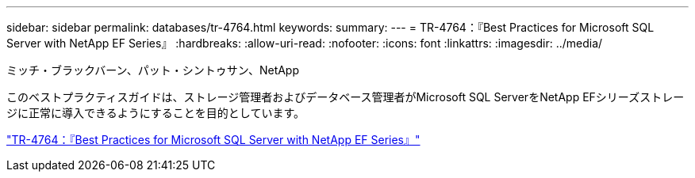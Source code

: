 ---
sidebar: sidebar 
permalink: databases/tr-4764.html 
keywords:  
summary:  
---
= TR-4764：『Best Practices for Microsoft SQL Server with NetApp EF Series』
:hardbreaks:
:allow-uri-read: 
:nofooter: 
:icons: font
:linkattrs: 
:imagesdir: ../media/


ミッチ・ブラックバーン、パット・シントゥサン、NetApp

[role="lead"]
このベストプラクティスガイドは、ストレージ管理者およびデータベース管理者がMicrosoft SQL ServerをNetApp EFシリーズストレージに正常に導入できるようにすることを目的としています。

link:https://www.netapp.com/pdf.html?item=/media/17086-tr4764pdf.pdf["TR-4764：『Best Practices for Microsoft SQL Server with NetApp EF Series』"^]
